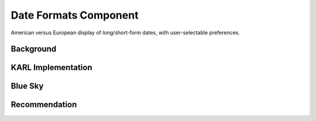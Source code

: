 ======================
Date Formats Component
======================

American versus European display of long/short-form dates,
with user-selectable preferences.

Background
==========



KARL Implementation
===================


Blue Sky
========


Recommendation
==============


